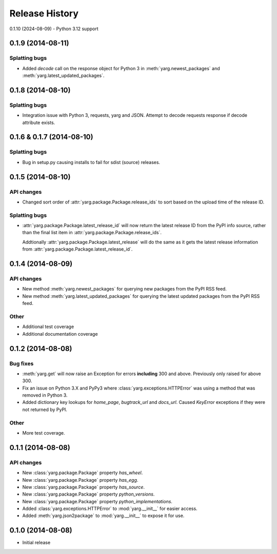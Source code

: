 Release History
===============

0.1.10 (2024-08-09)
- Python 3.12 support

0.1.9 (2014-08-11)
------------------

Splatting bugs
~~~~~~~~~~~~~~

- Added `decode` call on the response object for Python 3 in
  :meth:`yarg.newest_packages` and :meth:`yarg.latest_updated_packages`.

0.1.8 (2014-08-10)
------------------

Splatting bugs
~~~~~~~~~~~~~~

- Integration issue with Python 3, requests, yarg and JSON. Attempt to decode
  requests response if decode attribute exists.

0.1.6 & 0.1.7 (2014-08-10)
--------------------------

Splatting bugs
~~~~~~~~~~~~~~

- Bug in setup.py causing installs to fail for sdist (source) releases.

0.1.5 (2014-08-10)
------------------

API changes
~~~~~~~~~~~

- Changed sort order of :attr:`yarg.package.Package.release_ids` to sort
  based on the upload time of the release ID.

Splatting bugs
~~~~~~~~~~~~~~

- :attr:`yarg.package.Package.latest_release_id` will now return the latest
  release ID from the PyPI info source, rather than the final list item in
  :attr:`yarg.package.Package.release_ids`.

  Addtionally :attr:`yarg.package.Package.latest_release` will do the same as
  it gets the latest release information from
  :attr:`yarg.package.Package.latest_release_id`.

0.1.4 (2014-08-09)
------------------

API changes
~~~~~~~~~~~

- New method :meth:`yarg.newest_packages` for querying new packages
  from the PyPI RSS feed.
- New method :meth:`yarg.latest_updated_packages` for querying
  the latest updated packages from the PyPI RSS feed.

Other
~~~~~

- Additional test coverage
- Additional documentation coverage

0.1.2 (2014-08-08)
------------------

Bug fixes
~~~~~~~~~

- :meth:`yarg.get` will now raise an Exception for errors **including**
  300 and above. Previously only raised for above 300.
- Fix an issue on Python 3.X and PyPy3 where
  :class:`yarg.exceptions.HTTPError` was using a method that was
  removed in Python 3.
- Added dictionary key lookups for `home_page`, `bugtrack_url`
  and `docs_url`. Caused `KeyError` exceptions if they were not
  returned by PyPI.

Other
~~~~~

- More test coverage.

0.1.1 (2014-08-08)
------------------

API changes
~~~~~~~~~~~

- New :class:`yarg.package.Package` property `has_wheel`.
- New :class:`yarg.package.Package` property `has_egg`.
- New :class:`yarg.package.Package` property `has_source`.
- New :class:`yarg.package.Package` property `python_versions`.
- New :class:`yarg.package.Package` property `python_implementations`.
- Added :class:`yarg.exceptions.HTTPError` to :mod:`yarg.__init__`
  for easier access.
- Added :meth:`yarg.json2package` to :mod:`yarg.__init__` to expose it for
  use.

0.1.0 (2014-08-08)
------------------

- Initial release
